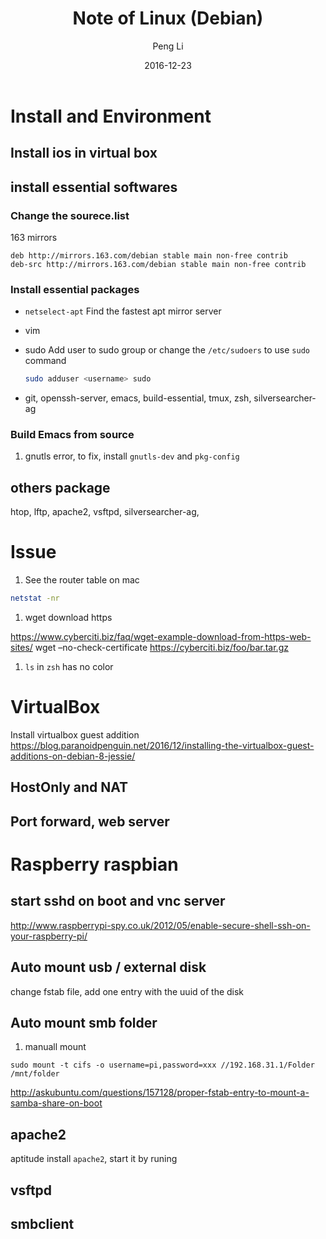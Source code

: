 #+TITLE: Note of Linux (Debian)
#+AUTHOR: Peng Li
#+EMAIL: seudut@gmail.com
#+DATE: 2016-12-23

* Install and Environment
** Install ios in virtual box
** install essential softwares
*** Change the sourece.list
163 mirrors
#+BEGIN_EXAMPLE
  deb http://mirrors.163.com/debian stable main non-free contrib
  deb-src http://mirrors.163.com/debian stable main non-free contrib
#+END_EXAMPLE
*** Install essential packages
- ~netselect-apt~
  Find the fastest apt mirror server
- vim
- sudo
  Add user to sudo group or change the =/etc/sudoers= to use =sudo= command
  #+BEGIN_SRC sh :results output replace
      sudo adduser <username> sudo
  #+END_SRC
- git, openssh-server, emacs, build-essential, tmux, zsh, silversearcher-ag

*** Build Emacs from source
1. gnutls error, to fix, install =gnutls-dev= and =pkg-config=
** others package
htop, lftp, apache2, vsftpd, silversearcher-ag,
* Issue
1. See the router table on mac 
#+BEGIN_SRC sh :results output replace
  netstat -nr
#+END_SRC

2. wget download https
https://www.cyberciti.biz/faq/wget-example-download-from-https-web-sites/
wget --no-check-certificate https://cyberciti.biz/foo/bar.tar.gz

3. =ls= in =zsh= has no color

* VirtualBox
Install virtualbox guest addition
https://blog.paranoidpenguin.net/2016/12/installing-the-virtualbox-guest-additions-on-debian-8-jessie/
** HostOnly and NAT
** Port forward, web server

* Raspberry raspbian
** start sshd on boot and vnc server
http://www.raspberrypi-spy.co.uk/2012/05/enable-secure-shell-ssh-on-your-raspberry-pi/

** Auto mount usb / external disk
change fstab file, add one entry with the uuid of the disk

** Auto mount smb folder
1. manuall mount 
#+BEGIN_EXAMPLE
sudo mount -t cifs -o username=pi,password=xxx //192.168.31.1/Folder /mnt/folder
#+END_EXAMPLE

http://askubuntu.com/questions/157128/proper-fstab-entry-to-mount-a-samba-share-on-boot

** apache2
aptitude install =apache2=, start it by runing 

** vsftpd

** smbclient

